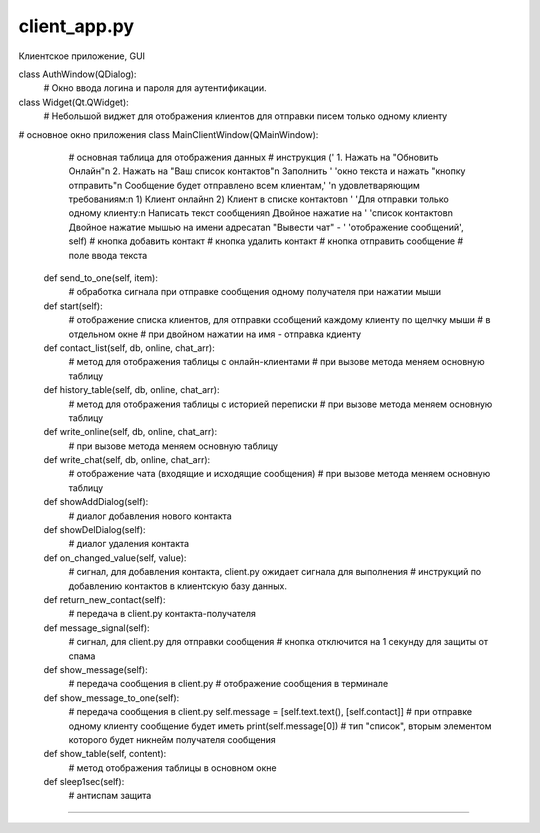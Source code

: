 client_app.py
==========
Клиентское приложение, GUI

class AuthWindow(QDialog):
    # Окно ввода логина и пароля для аутентификации.

class Widget(Qt.QWidget):
   # Небольшой виджет для отображения клиентов для отправки писем только одному клиенту

# основное окно приложения
class MainClientWindow(QMainWindow):

        # основная таблица для отображения данных
        # инструкция
        (' 1. Нажать на "Обновить Онлайн"\n 2. Нажать на "Ваш список контактов"\n Заполнить '
        'окно текста и нажать "кнопку отправить"\n Сообщение будет отправлено всем клиентам,'
        '\n удовлетваряющим требованиям:\n 1) Клиент онлайн\n 2) Клиент в списке контактов\n '
        'Для отправки только одному клиенту:\n Написать текст сообщения\n Двойное нажатие на '
        'список контактов\n Двойное нажатие мышью на имени адресата\n "Вывести чат" - '
        'отображение сообщений', self)
        # кнопка добавить контакт
        # кнопка удалить контакт
        # кнопка отправить сообщение
        # поле ввода текста

    def send_to_one(self, item):
         # обработка сигнала при отправке сообщения одному получателя при нажатии мыши

    def start(self):
        # отображение списка клиентов, для отправки ссобщений каждому клиенту по щелчку мыши
        # в отдельном окне
        # при двойном нажатии на имя - отправка кдиенту

    def contact_list(self, db, online, chat_arr):
        # метод для отображения таблицы с онлайн-клиентами
        # при вызове метода меняем основную таблицу

    def history_table(self, db, online, chat_arr):
        # метод для отображения таблицы с историей переписки
        # при вызове метода меняем основную таблицу

    def write_online(self, db, online, chat_arr):
        # при вызове метода меняем основную таблицу

    def write_chat(self, db, online, chat_arr):
        # отображение чата (входящие и исходящие сообщения)
        # при вызове метода меняем основную таблицу

    def showAddDialog(self):
        # диалог добавления нового контакта

    def showDelDialog(self):
        # диалог удаления контакта

    def on_changed_value(self, value):
        # сигнал, для добавления контакта, client.py ожидает сигнала для выполнения
        # инструкций по добавлению контактов в клиентскую базу данных.

    def return_new_contact(self):
        # передача в client.py контакта-получателя

    def message_signal(self):
        # сигнал, для client.py для отправки сообщения
        # кнопка отключится на 1 секунду для защиты от спама

    def show_message(self):
        # передача сообщения в client.py
        # отображение сообщения в терминале

    def show_message_to_one(self):
        # передача сообщения в client.py
        self.message = [self.text.text(), [self.contact]]  # при отправке одному клиенту сообщение будет иметь
        print(self.message[0])  # тип "список", вторым элементом которого будет никнейм получателя сообщения

    def show_table(self, content):
        # метод отображения таблицы в основном окне

    def sleep1sec(self):
        # антиспам защита

==========